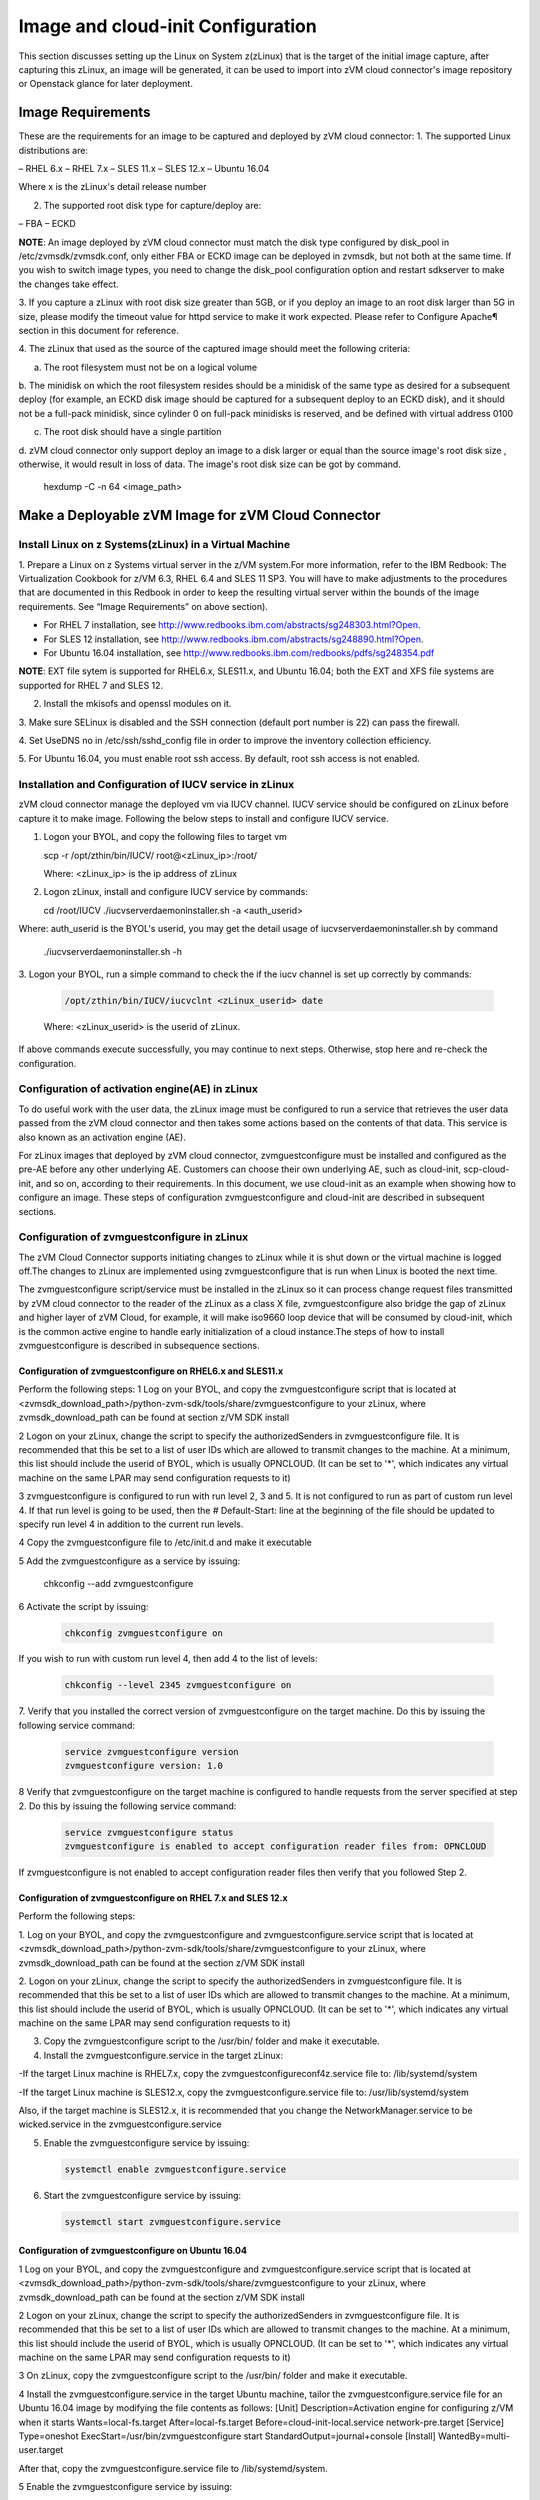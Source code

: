 
Image and cloud-init Configuration
**********************************

This section discusses setting up the Linux on System z(zLinux) that is the
target of the initial image capture, after capturing this zLinux, an image will
be generated, it can be used to import into zVM cloud connector's image
repository or Openstack glance for later deployment.

Image Requirements
==================

These are the requirements for an image to be captured and deployed by zVM
cloud connector:
1. The supported Linux distributions are:

– RHEL 6.x
– RHEL 7.x
– SLES 11.x
– SLES 12.x
– Ubuntu 16.04

Where x is the zLinux's detail release number

2. The supported root disk type for capture/deploy are:

– FBA
– ECKD

**NOTE**: An image deployed by zVM cloud connector must match the disk type
configured by disk_pool in /etc/zvmsdk/zvmsdk.conf, only either FBA or ECKD image
can be deployed in zvmsdk, but not both at the same time. If you wish to switch
image types, you need to change the disk_pool configuration option and restart
sdkserver to make the changes take effect.

3. If you capture a zLinux with root disk size greater than 5GB, or if you deploy 
an image to an root disk larger than 5G in size, please modify the timeout value
for httpd service to make it work expected. Please refer to Configure Apache¶ 
section in this document for reference.

4. The zLinux that used as the source of the captured image should meet the 
following criteria:

a. The root filesystem must not be on a logical volume

b. The minidisk on which the root filesystem resides should be a minidisk of
the same type as desired for a subsequent deploy (for example, an ECKD disk
image should be captured for a subsequent deploy to an ECKD disk), and it should
not be a full-pack minidisk, since cylinder 0 on full-pack minidisks is reserved,
and be defined with virtual address 0100

c. The root disk should have a single partition

d. zVM cloud connector only support deploy an image to a disk larger or equal than
the source image's root disk size , otherwise, it would result in loss of data.
The image's root disk size can be got by command.

   .. code-block:: text

   hexdump -C -n 64 <image_path>


Make a Deployable zVM Image for zVM Cloud Connector
===================================================

Install Linux on z Systems(zLinux) in a Virtual Machine
-------------------------------------------------------

1. Prepare a Linux on z Systems virtual server in the z/VM system.For more
information, refer to the IBM Redbook: The Virtualization Cookbook for z/VM 6.3,
RHEL 6.4 and SLES 11 SP3. You will have to make adjustments to the procedures
that are documented in this Redbook in order to keep the resulting virtual
server within the bounds of the image requirements. See “Image Requirements”
on above section).

- For RHEL 7 installation, see http://www.redbooks.ibm.com/abstracts/sg248303.html?Open.
- For SLES 12 installation, see http://www.redbooks.ibm.com/abstracts/sg248890.html?Open.
- For Ubuntu 16.04 installation, see http://www.redbooks.ibm.com/redbooks/pdfs/sg248354.pdf

**NOTE**: EXT file sytem is supported for RHEL6.x, SLES11.x, and Ubuntu 16.04; 
both the EXT and XFS file systems are supported for RHEL 7 and SLES 12.

2. Install the mkisofs and openssl modules on it.

3. Make sure SELinux is disabled and the SSH connection (default port number is 22)
can pass the firewall.

4. Set UseDNS no in /etc/ssh/sshd_config file in order to improve the inventory
collection efficiency.

5. For Ubuntu 16.04, you must enable root ssh access. By default, root ssh access
is not enabled.

Installation and Configuration of IUCV service in zLinux
--------------------------------------------------------

zVM cloud connector manage the deployed vm via IUCV channel. IUCV service
should be configured on zLinux before capture it to make image. Following the below
steps to install and configure IUCV service. 

1. Logon your BYOL, and copy the following files to target vm

   .. code-block:: text

   scp -r /opt/zthin/bin/IUCV/ root@<zLinux_ip>:/root/

   Where: <zLinux_ip> is the ip address of zLinux

2. Logon zLinux, install and configure IUCV service by commands:

   .. code-block:: text

   cd /root/IUCV
   ./iucvserverdaemoninstaller.sh -a <auth_userid>

Where: auth_userid is the BYOL's userid, you may get the detail
usage of iucvserverdaemoninstaller.sh by command

    .. code-block:: text

    ./iucvserverdaemoninstaller.sh -h

3. Logon your BYOL, run a simple command to check the if the iucv 
channel is set up correctly by commands:

   .. code-block:: text

    /opt/zthin/bin/IUCV/iucvclnt <zLinux_userid> date

   Where: <zLinux_userid> is the userid of zLinux.

If above commands execute successfully, you may continue to next steps.
Otherwise, stop here and re-check the configuration.


Configuration of activation engine(AE) in zLinux
------------------------------------------------
To do useful work with the user data, the zLinux image must be configured to
run a service that retrieves the user data passed from the zVM cloud connector
and then takes some actions based on the contents of that data. This service is
also known as an activation engine (AE).

For zLinux images that deployed by zVM cloud connector, zvmguestconfigure must
be installed and configured as the pre-AE before any other underlying AE.
Customers can choose their own underlying AE, such as cloud-init,
scp-cloud-init, and so on, according to their requirements. In this document,
we use cloud-init as an example when showing how to configure an image.
These steps of configuration zvmguestconfigure and cloud-init are described in
subsequent sections.

Configuration of zvmguestconfigure in zLinux
--------------------------------------------

The zVM Cloud Connector supports initiating changes to zLinux while it is shut
down or the virtual machine is logged off.The changes to zLinux are implemented
using zvmguestconfigure that is run when Linux is booted the next time.

The zvmguestconfigure script/service must be installed in the zLinux so it
can process change request files transmitted by zVM cloud connector to the
reader of the zLinux as a class X file, zvmguestconfigure also bridge the gap
of zLinux and higher layer of zVM Cloud, for example, it will make iso9660
loop device that will be consumed by cloud-init, which is the common active
engine to handle early initialization of a cloud instance.The steps of how to
install zvmguestconfigure is described in subsequence sections.

Configuration of zvmguestconfigure on RHEL6.x and SLES11.x
............................................................

Perform the following steps:
1 Log on your BYOL, and copy the zvmguestconfigure script that is located at
<zvmsdk_download_path>/python-zvm-sdk/tools/share/zvmguestconfigure to your
zLinux, where zvmsdk_download_path can be found at section z/VM SDK install

2 Logon on your zLinux, change the script to specify the authorizedSenders in 
zvmguestconfigure file. It is recommended that this be set to a list of user IDs
which are allowed to transmit changes to the machine. At a minimum, this list
should include the userid of BYOL, which is usually OPNCLOUD. (It can be set
to '*', which indicates any virtual machine on the same LPAR may
send configuration requests to it)

3 zvmguestconfigure is configured to run with run level 2, 3 and 5. It is not
configured to run as part of custom run level 4. If that run level is going to
be used, then the # Default-Start: line at the beginning of the file should be
updated to specify run level 4 in addition to the current run levels.

4 Copy the zvmguestconfigure file to /etc/init.d and make it executable

5 Add the zvmguestconfigure as a service by issuing:

    .. code-block:: text

    chkconfig --add zvmguestconfigure

6 Activate the script by issuing:

    .. code-block:: text

        chkconfig zvmguestconfigure on

If you wish to run with custom run level 4, then add 4 to the list of levels:

  .. code-block:: text

        chkconfig --level 2345 zvmguestconfigure on

7. Verify that you installed the correct version of zvmguestconfigure on the
target machine. Do this by issuing the following service command:

    .. code-block:: text

        service zvmguestconfigure version
        zvmguestconfigure version: 1.0

8 Verify that zvmguestconfigure on the target machine is configured to handle
requests from the server specified at step 2. Do this by issuing the following
service command:

    .. code-block:: text

        service zvmguestconfigure status
        zvmguestconfigure is enabled to accept configuration reader files from: OPNCLOUD

If zvmguestconfigure is not enabled to accept configuration reader files then verify
that you followed Step 2.

Configuration of zvmguestconfigure on RHEL 7.x and SLES 12.x
............................................................

Perform the following steps:

1. Log on your BYOL, and copy the zvmguestconfigure and zvmguestconfigure.service
script that is located at <zvmsdk_download_path>/python-zvm-sdk/tools/share/zvmguestconfigure 
to your zLinux, where zvmsdk_download_path can be found at the section z/VM SDK install

2. Logon on your zLinux, change the script to specify the authorizedSenders in 
zvmguestconfigure file. It is recommended that this be set to a list of user IDs
which are allowed to transmit changes to the machine. At a minimum, this list
should include the userid of BYOL, which is usually OPNCLOUD. (It can be set
to '*', which indicates any virtual machine on the same LPAR may
send configuration requests to it)

3. Copy the zvmguestconfigure script to the /usr/bin/ folder and make it executable.

4. Install the zvmguestconfigure.service in the target zLinux:

-If the target Linux machine is RHEL7.x, copy the zvmguestconfigureconf4z.service
file to: /lib/systemd/system

-If the target Linux machine is SLES12.x, copy the zvmguestconfigure.service
file to: /usr/lib/systemd/system

Also, if the target machine is SLES12.x, it is recommended that you change 
the NetworkManager.service to be wicked.service in the zvmguestconfigure.service

5. Enable the zvmguestconfigure service by issuing:

   .. code-block:: text

       systemctl enable zvmguestconfigure.service

6. Start the zvmguestconfigure service by issuing:

   .. code-block:: text

       systemctl start zvmguestconfigure.service

Configuration of zvmguestconfigure on Ubuntu 16.04
..................................................

1 Log on your BYOL, and copy the zvmguestconfigure and zvmguestconfigure.service
script that is located at <zvmsdk_download_path>/python-zvm-sdk/tools/share/zvmguestconfigure 
to your zLinux, where zvmsdk_download_path can be found at the section z/VM SDK install

2 Logon on your zLinux, change the script to specify the authorizedSenders in 
zvmguestconfigure file. It is recommended that this be set to a list of user IDs
which are allowed to transmit changes to the machine. At a minimum, this list
should include the userid of BYOL, which is usually OPNCLOUD. (It can be set
to '*', which indicates any virtual machine on the same LPAR may
send configuration requests to it)

3 On zLinux, copy the zvmguestconfigure script to the /usr/bin/ folder and make
it executable.

4 Install the zvmguestconfigure.service in the target Ubuntu machine, tailor the
zvmguestconfigure.service file for an Ubuntu 16.04 image by modifying the file 
contents as follows:
[Unit]
Description=Activation engine for configuring z/VM when it starts
Wants=local-fs.target
After=local-fs.target
Before=cloud-init-local.service network-pre.target
[Service]
Type=oneshot
ExecStart=/usr/bin/zvmguestconfigure start
StandardOutput=journal+console
[Install]
WantedBy=multi-user.target

After that, copy the zvmguestconfigure.service file to /lib/systemd/system.

5 Enable the zvmguestconfigure service by issuing:

    .. code-block:: text

          systemctl enable zvmguestconfigure.service

6 Start the zvmguestconfigure service by issuing:

    .. code-block:: text

        systemctl start zvmguestconfigure.service


Installation and Configuration of cloud-init
--------------------------------------------

Please note that if customer did not pass customize data via openstack configdrive,
cloud-init may not need to be installed. In this case, the steps in this section
can be ignored.

OpenStack uses cloud-init as its activation engine.Some distributions include
cloud-init either already installed or available to be installed.
If your distribution does not include cloud-init, you can download the code
from https://launchpad.net/cloud-init/+download. After
installation, if you issue the following shell command and no errors occur,
cloud-init is installed correctly.

    .. code-block:: text

        cloud-init init --local

Installation and configuration of cloud-init differs among different Linux
distributions, and cloud-init source code may change. This section provides 
general information, but you may have to tailor cloud-init to meet the needs
of your Linux distribution. You can find a community-maintained list of
dependencies at http://ibm.biz/cloudinitLoZ.

The z/VM OpenStack support has been tested with cloud-init 0.7.4 and 0.7.5 for
RHEL6.x and SLES11.x, 0.7.6 for RHEL7.x and SLES12.x, and 0.7.8 for Ubuntu 16.04.
If you are using a different version of cloud-init, you should change your
specification of the indicated commands accordingly.During cloud-init
installation, some dependency packages may be required. You can use zypper
and python setuptools to easily resolve these dependencies.
See https://pypi.python.org/pypi/setuptools for more information.

Installation and Configuration of cloud-init on RHEL 6.x
........................................................

1. Download the cloud-init tar file from Init scripts for use on cloud images
https://launchpad.net/ cloud-init/+download

2. Using the file cloud-init-0.7.5 as an example,
untar this file by issuing the following command:

   .. code-block:: text

       tar -zxvf cloud-init-0.7.5.tar.gz

3. Issue the following to install cloud-init:

   .. code-block:: text

       cd ./cloud-init-0.7.5
       python setup.py build
       python setup.py install
       cp ./sysvinit/redhat/* /etc/init.d

4. Update /etc/init.d/cloud-init-local to ensure that it starts after the
zvmguestconfigure and sshd services. The change is shown below in bold. On RHEL 6,
change the # Required-Start line in the ### BEGIN INIT INFO section from:
### BEGIN INIT INFO
# Provides: cloud-init-local
# Required-Start: $local_fs $remote_fs
# Should-Start: $time
# Required-Stop:
to:
### BEGIN INIT INFO
# Provides: cloud-init-local
# Required-Start: $local_fs $remote_fs **zvmguestconfigure sshd**
# Should-Start: $time
# Required-Stop:

5. The default configuration file /etc/cloud/cloud.cfg is for ubuntu, not RHEL. To tailor it for RHEL:

a. Replace distro:ubuntu with distro:rhel at around line 79.

b. Change the default user name, password and gecos as you wish, at around lines 82 to 84
Change the groups tag to remove user groups that are not available for this distribution.
After the change, the groups tag at around line 85 should appear similar to the following:
groups: [adm, audio, cdrom, dialout, floppy, video, dip]

For more information on changing these values, see the cloud-init documentation
(http://cloudinit.readthedocs.org/).

6. Cloud-init will try to add user syslog to group adm. This needs to be changed. RHEL does not have a syslog user by default, so issue:

   .. code-block:: text

     useradd syslog

7. Add the cloud-init related service with the following commands:

   .. code-block:: text

       chkconfig --add cloud-init-local
       chkconfig --add cloud-init
       chkconfig --add cloud-config
       chkconfig --add cloud-final

Then start them with the following sequence:

   .. code-block:: text

       chkconfig cloud-init-local on
       chkconfig cloud-init on
       chkconfig cloud-config on
       chkconfig cloud-final on

You can issue ls -l /etc/rc5.d/ | grep -e xcat -e cloud to find the services. 
(Make sure that zvmguestconfigure starts before any cloud-init service.)

lrwxrwxrwx. 1 root root 22 Jun 13 04:39 S50xcatconfinit -> ../init.d/zvmguestconfigure
lrwxrwxrwx. 1 root root 26 Jun 13 04:39 S51cloud-init-local -> ../init.d/cloud-init-local
lrwxrwxrwx. 1 root root 20 Jun 13 04:39 S52cloud-init -> ../init.d/cloud-init
lrwxrwxrwx. 1 root root 22 Jun 13 04:39 S53cloud-config -> ../init.d/cloud-config
lrwxrwxrwx. 1 root root 21 Jun 13 04:39 S54cloud-final -> ../init.d/cloud-final

8. To verify cloud-init configuration, issue: cloud-init init --local

   .. code-block:: text

      cloud-init init --local

Make sure that no errors occur. The following warning messages can be ignored:

/usr/lib/python2.6/site-packages/Cheetah-2.4.4-py2.6.egg/Cheetah/Compiler.py:1509: UserWarning:
 You don’t have the C version of NameMapper installed! I’m disabling Cheetah’s useStackFrames
 option as it is painfully slow with the Python version of NameMapper. You should get a copy
 of Cheetah with the compiled C version of NameMapper.
 \nYou don’t have the C version of NameMapper installed!

9. Issue rm -rf /var/lib/cloud (if this file exists), or cloud-init will not work after a reboot.

Installation and Configuration of cloud-init on SLES11.x
........................................................

1. Download the cloud-init tar file from https://launchpad.net/cloud-init/+download.

2. Using the file cloud-init-0.7.5 as an example, untar this file by issuing
the following command:

   .. code-block:: text

       tar -zxvf cloud-init-0.7.5.tar.gz

3. Issue the following commands to install cloud-init:

   .. code-block:: text

       cd ./cloud-init-0.7.5
       python setup.py build
       python setup.py install

**Note**: After you issue the command tar -zxvf cloud-init-0.7.5.tar.gz,
the directory ./sysvinit/sles/ does not exist. So you have to copy the
cloud-init related services from ./sysvinit/redhat/* to /etc/init.d/:

   .. code-block:: text

       cp ./sysvinit/redhat/* /etc/init.d

You will find that four scripts, cloud-init-local, cloud-init, cloud-config,
and cloud-final are added to /etc/init.d/. Modify each of them by replacing
the variable:

   .. code-block:: text

       cloud_init="/usr/bin/cloud-init"

with:

   .. code-block:: text

       cloud_init="/usr/local/bin/cloud-init"

4. Update /etc/init.d/cloud-init-local to ensure that it starts after the
zvmguestconfigure service. On SLES, change the # Required-Start line in the ### BEGIN
INIT INFO section from:
### BEGIN INIT INFO
# Provides: cloud-init-local
# Required-Start: $local_fs $remote_fs
# Should-Start: $time
# Required-Stop:
to:
### BEGIN INIT INFO
# Provides: cloud-init-local
# Required-Start: $local_fs $remote_fs zvmguestconfigure
# Should-Start: $time
# Required-Stop:

5. The default configuration file /etc/cloud/cloud.cfg is for ubuntu, not SLES.
To tailor it for SLES:

a. Replace distro:ubuntu with distro:sles at around line 79.

b. Change the default user name, password and gecos as you wish, at around lines 82 to 84.

c. Change the groups at around line 85: groups: [adm, audio, cdrom, dialout, floppy, video, dip]

d. Cloud-init will try to add user syslog to group adm. This needs to be changed.
For SLES, issue the following commands:

   .. code-block:: text

       useradd syslog
       groupadd adm

For more information on changing these values, see the cloud-init documentation (http://cloudinit.readthedocs.org/).
6. Start the cloud-init related services with the following commands, ignoring the error “insserv: Service network is missed in the runlevels 4 to use service cloud-init” if it occurs:

   .. code-block:: text

       insserv cloud-init-local
       insserv cloud-init
       insserv cloud-config
       insserv cloud-final

At this point, you should find that the services in /etc/init.d/rcX.d appear as
you would expect (make sure that zvmguestconfigure starts before any cloud-init service):
lrwxrwxrwx. 1 root root 22 Jun 13 04:39 S50xcatconfinit -> ../init.d/zvmguestconfigure
lrwxrwxrwx. 1 root root 26 Jun 13 04:39 S51cloud-init-local -> ../init.d/cloud-init-local
lrwxrwxrwx. 1 root root 20 Jun 13 04:39 S52cloud-init -> ../init.d/cloud-init
lrwxrwxrwx. 1 root root 22 Jun 13 04:39 S53cloud-config -> ../init.d/cloud-config
lrwxrwxrwx. 1 root root 21 Jun 13 04:39 S54cloud-final -> ../init.d/cloud-final

7. To verify cloud-init configuration, issue: cloud-init init --local
Make sure that no errors occur. The following warning messages can be ignored:
/usr/lib/python2.6/site-packages/Cheetah-2.4.4-py2.6.egg/Cheetah/Compiler.py:1509:
UserWarning:
You don’t have the C version of NameMapper installed! I’m disabling Cheetah’s useStackFrames
option as it is painfully slow with the Python version of NameMapper. You should get a copy
of Cheetah with the compiled C version of NameMapper.
\nYou don’t have the C version of NameMapper installed!

8. Issue following command, if this file exists, or cloud-init will not work after reboot.

   .. code-block:: text

   rm -rf /var/lib/cloud 

Installation and Configuration of cloud-init on RHEL 7.x and SLES 12.x
......................................................................

1. Download cloud-init0.7.6 from https://launchpad.net/cloud-init/+download.

2. Untar it with this command:

   .. code-block:: text

   tar -zxvf cloud-init-0.7.6.tar.gz

3. Issue the following commands to install cloud-init:

   .. code-block:: text

   cd ./cloud-init-0.7.6
   python setup.py build
   python setup.py install --init-system systemd

4. OpenStack on z/VM uses ConfigDrive as the data source during the installation
process. You must add the following lines (in bold text) to the default
configuration file, /etc/cloud/cloud.cfg:

   .. code-block:: text

   datasource_list: [ ConfigDrive, None ]

   datasource:

     ConfigDrive:

       dsmode: local

**NOTE:** please pay attention to the indentent, otherwise, cloud-init may not
work as expected.

5. In order to work well with other products, the service start up sequence
for cloud-init-local and cloud-init should be changed to the following.
(The cloud-init related service files are located in the folder
/lib/systemd/system/ for RHEL7.x and in /usr/lib/systemd/system/ for SLES12.x)

   .. code-block:: text

     cat /lib/systemd/system/cloud-init-local.service
     [Unit]
     Description=Initial cloud-init job (pre-networking)
     Wants=local-fs.target sshd.service sshd-keygen.service
     After=local-fs.target sshd.service sshd-keygen.service
     [Service]
     Type=oneshot
     ExecStart=/usr/bin/cloud-init init --local
     RemainAfterExit=yes
     TimeoutSec=0
     # Output needs to appear in instance console output
     StandardOutput=journal+console
     [Install]
     WantedBy=multi-user.target
     # cat /lib/systemd/system/cloud-init.service
     [Unit]
     Description=Initial cloud-init job (metadata service crawler)
     After=local-fs.target network.target cloud-init-local.service
     Requires=network.target
     Wants=local-fs.target cloud-init-local.service
     [Service]
     Type=oneshot
     ExecStart=/usr/bin/cloud-init init
     RemainAfterExit=yes
     TimeoutSec=0
     # Output needs to appear in instance console output
     StandardOutput=journal+console
     [Install]
     WantedBy=multi-user.target

6. Manually create the cloud-init-tmpfiles.conf file: 

   .. code-block:: text

        touch /etc/tmpfiles.d/cloud-init-tmpfiles.conf

Insert comments into the file by issuing the following command:
   .. code-block:: text

        echo "d /run/cloud-init 0700 root root - -" > /etc/tmpfiles.d/cloud-init-tmpfiles.conf

7. Because RHEL does not have a syslog user by default, you have to add it manually: 

   .. code-block:: text

        useradd syslog

8. In /etc/cloud/cloud.cfg, remove the ubuntu-init-switch, growpart and
resizefs modules from the cloud_init_modules section. Here is the
cloud_init_modules section after the change:

   .. code-block:: text

         # The modules that run in the ’init’ stage
         cloud_init_modules:
          - migrator
          - seed_random
          - bootcmd
          - write-files
          - set_hostname
          - update_hostname
          - update_etc_hosts
          - ca-certs
          - rsyslog
          - users-groups
          - ssh

9. In /etc/cloud/cloud.cfg, remove the emit_upstart, ssh-import-id,
grub-dpkg, apt-pipelining, apt-config, landscape, and byobu modues
from the cloud_config section. Here is the cloud_config_modules section
after the change:

   .. code-block:: text

     cloud_config_modules:
     # Emit the cloud config ready event
     # this can be used by upstart jobs for ’start on cloud-config’.
      - disk_setup
      - mounts
      - locale
      - set-passwords
      - package-update-upgrade-install
      - timezone
      - puppet
      - salt-minion
      - mcollective
      - disable-ec2-metadata
      - runcmd

10. The /etc/cloud/cloud.cfg file is meant for ubuntu,
and must be updated for RHEL and SLES. To tailor this file for RHEL and SLES:
a. Change the disable_root: true line to: disable_root: false

b. In the system_info section, replace distro:ubuntu with distro:rhel or distro:sles according to
the distribution you will use.

c. Change the default user name, password, and gecos under default_user configuration section as needed for your installation.

d. Change the groups tag to remove the user groups that are not available on this distribution. When cloud-init starts up at first time, it will create the specified users and groups. The following is a sample configuration for SLES:

.. code-block:: text

          system_info:
          # This will affect which distro class gets used
          distro: sles
           # Default user name + that default user’s groups (if added/used)
          default_user:
           name: sles
           lock_passwd: false
           plain_text_passwd: ’sles’
           gecos: sles12user
           groups: users
           sudo: ["ALL=(ALL) NOPASSWD:ALL"]
           shell: /bin/bash

For more information on cloud-init configurations, see:
http://cloudinit.readthedocs.org/en/latest/topics/examples.html

11. Enable and start the cloud-init related services by issuing the following commands:

     .. code-block:: text

     systemctl enable cloud-init-local.service
     systemctl start cloud-init-local.service
     systemctl enable cloud-init.service
     systemctl start cloud-init.service
     systemctl enable cloud-config.service
     systemctl start cloud-config.service
     systemctl enable cloud-final.service
     systemctl start cloud-final.service

If you experience problems the first time you start cloud-config.service and
cloud-final.service, try starting them again.

12. Ensure all cloud-init services are in active status by issuing the following commands:

   .. code-block:: text

     systemctl status cloud-init-local.service
     systemctl status cloud-init.service
     systemctl status cloud-config.service
     systemctl status cloud-final.service

13. Optionally, you can start the multipath service:

   .. code-block:: text

     systemctl enable multipathd
     systemctl start multipathd
     systemctl status multipathd

14. Remove the /var/lib/cloud directory (if it exists), so that cloud-init will
not run after a reboot: 

    .. code-block:: text

    rm -rf /var/lib/cloud

Installation and Configuration of cloud-init on Ubuntu 16.04
............................................................

For Ubuntu 16.04, cloud-init0.7.8 or higher is required. The examples in this section use cloud-init0.7.8.

1. Download cloud-init0.7.8 from https://launchpad.net/cloud-init/+download. Untar it with this command:

   .. code-block:: text

   tar -zxvf cloud-init-0.7.8.tar.gz

2. Issue the following commands to install cloud-init:

   .. code-block:: text

   cd ./cloud-init-0.7.8
   python3 setup.py build
   python3 setup.py install --init-system systemd

**Note:** You might have to install all the dependencies that cloud-init 
requires according to your source z/VM environment. For example, you might
have to install setuptools before installing cloud-init. For more information,
see https://pypi.python.org/pypi/setuptools.

3. OpenStack on z/VM uses ConfigDrive as the data source during the
installation process. You must add the following lines (in bold text) to the
default configuration file, /etc/cloud/cloud.cfg:

   .. code-block:: text

   datasource_list: [ ConfigDrive, None ]

   datasource:

     ConfigDrive:

       dsmode: local


**NOTE** please pay attention to the indentent, otherwise, cloud-init may not
work as expected.

4. Enable root login by configuring the /etc/cloud/cloud.cfg file:

   .. code-block:: text

   disable_root: false

5. Optionally, you can tailor the modules that run during the cloud-config
stage or the cloud-final stage by modifying cloud_config_modules or
cloud_final_modules in /etc/cloud/cloud.cfg file.
Enable and start the cloud-init related services by issuing the following commands:

   .. code-block:: text

   ln -s /usr/local/bin/cloud-init /usr/bin/cloud-init
   systemctl enable cloud-init-local.service
   systemctl start cloud-init-local.service
   systemctl enable cloud-init.service
   systemctl start cloud-init.service
   systemctl enable cloud-config.service
   systemctl start cloud-config.service
   systemctl enable cloud-final.service
   systemctl start cloud-final.service

6. Ensure all cloud-init services are in active status by issuing the following commands:

   .. code-block:: text

   systemctl status cloud-init-local.service
   systemctl status cloud-init.service
   systemctl status cloud-config.service
   systemctl status cloud-final.service

7. If you intend to use persistent disks, start the multipath service:

   .. code-block:: text

   systemctl enable multipathd
   systemctl start multipathd
   systemctl status multipathd

8. Remove the /var/lib/cloud directory (if it exists), so that cloud-init will
not run after a reboot:

   .. code-block:: text

   rm -rf /var/lib/cloud

Capture the zLinux to Generate the Image
----------------------------------------
After zLinux is well configure for capture. Perform the following steps to
generate the image

Logon your BYOL, type the command:


Import the images to glance in openstack
----------------------------------------


Import the images to sdk server
-------------------------------



